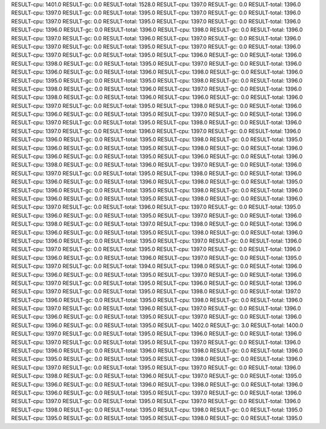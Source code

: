 RESULT-cpu: 1401.0
RESULT-gc: 0.0
RESULT-total: 1528.0
RESULT-cpu: 1397.0
RESULT-gc: 0.0
RESULT-total: 1396.0
RESULT-cpu: 1397.0
RESULT-gc: 0.0
RESULT-total: 1395.0
RESULT-cpu: 1397.0
RESULT-gc: 0.0
RESULT-total: 1396.0
RESULT-cpu: 1397.0
RESULT-gc: 0.0
RESULT-total: 1395.0
RESULT-cpu: 1397.0
RESULT-gc: 0.0
RESULT-total: 1396.0
RESULT-cpu: 1396.0
RESULT-gc: 0.0
RESULT-total: 1396.0
RESULT-cpu: 1398.0
RESULT-gc: 0.0
RESULT-total: 1396.0
RESULT-cpu: 1397.0
RESULT-gc: 0.0
RESULT-total: 1396.0
RESULT-cpu: 1397.0
RESULT-gc: 0.0
RESULT-total: 1396.0
RESULT-cpu: 1397.0
RESULT-gc: 0.0
RESULT-total: 1395.0
RESULT-cpu: 1397.0
RESULT-gc: 0.0
RESULT-total: 1396.0
RESULT-cpu: 1397.0
RESULT-gc: 0.0
RESULT-total: 1395.0
RESULT-cpu: 1396.0
RESULT-gc: 0.0
RESULT-total: 1396.0
RESULT-cpu: 1398.0
RESULT-gc: 0.0
RESULT-total: 1395.0
RESULT-cpu: 1397.0
RESULT-gc: 0.0
RESULT-total: 1396.0
RESULT-cpu: 1396.0
RESULT-gc: 0.0
RESULT-total: 1396.0
RESULT-cpu: 1398.0
RESULT-gc: 0.0
RESULT-total: 1396.0
RESULT-cpu: 1395.0
RESULT-gc: 0.0
RESULT-total: 1395.0
RESULT-cpu: 1398.0
RESULT-gc: 0.0
RESULT-total: 1396.0
RESULT-cpu: 1398.0
RESULT-gc: 0.0
RESULT-total: 1396.0
RESULT-cpu: 1397.0
RESULT-gc: 0.0
RESULT-total: 1396.0
RESULT-cpu: 1398.0
RESULT-gc: 0.0
RESULT-total: 1396.0
RESULT-cpu: 1396.0
RESULT-gc: 0.0
RESULT-total: 1396.0
RESULT-cpu: 1397.0
RESULT-gc: 0.0
RESULT-total: 1395.0
RESULT-cpu: 1398.0
RESULT-gc: 0.0
RESULT-total: 1396.0
RESULT-cpu: 1396.0
RESULT-gc: 0.0
RESULT-total: 1395.0
RESULT-cpu: 1397.0
RESULT-gc: 0.0
RESULT-total: 1396.0
RESULT-cpu: 1397.0
RESULT-gc: 0.0
RESULT-total: 1395.0
RESULT-cpu: 1398.0
RESULT-gc: 0.0
RESULT-total: 1396.0
RESULT-cpu: 1397.0
RESULT-gc: 0.0
RESULT-total: 1396.0
RESULT-cpu: 1397.0
RESULT-gc: 0.0
RESULT-total: 1396.0
RESULT-cpu: 1396.0
RESULT-gc: 0.0
RESULT-total: 1395.0
RESULT-cpu: 1398.0
RESULT-gc: 0.0
RESULT-total: 1395.0
RESULT-cpu: 1396.0
RESULT-gc: 0.0
RESULT-total: 1395.0
RESULT-cpu: 1398.0
RESULT-gc: 0.0
RESULT-total: 1396.0
RESULT-cpu: 1396.0
RESULT-gc: 0.0
RESULT-total: 1395.0
RESULT-cpu: 1396.0
RESULT-gc: 0.0
RESULT-total: 1396.0
RESULT-cpu: 1398.0
RESULT-gc: 0.0
RESULT-total: 1396.0
RESULT-cpu: 1397.0
RESULT-gc: 0.0
RESULT-total: 1396.0
RESULT-cpu: 1397.0
RESULT-gc: 0.0
RESULT-total: 1395.0
RESULT-cpu: 1398.0
RESULT-gc: 0.0
RESULT-total: 1396.0
RESULT-cpu: 1396.0
RESULT-gc: 0.0
RESULT-total: 1396.0
RESULT-cpu: 1398.0
RESULT-gc: 0.0
RESULT-total: 1395.0
RESULT-cpu: 1396.0
RESULT-gc: 0.0
RESULT-total: 1395.0
RESULT-cpu: 1398.0
RESULT-gc: 0.0
RESULT-total: 1396.0
RESULT-cpu: 1396.0
RESULT-gc: 0.0
RESULT-total: 1395.0
RESULT-cpu: 1398.0
RESULT-gc: 0.0
RESULT-total: 1396.0
RESULT-cpu: 1397.0
RESULT-gc: 0.0
RESULT-total: 1396.0
RESULT-cpu: 1397.0
RESULT-gc: 0.0
RESULT-total: 1395.0
RESULT-cpu: 1396.0
RESULT-gc: 0.0
RESULT-total: 1395.0
RESULT-cpu: 1397.0
RESULT-gc: 0.0
RESULT-total: 1396.0
RESULT-cpu: 1398.0
RESULT-gc: 0.0
RESULT-total: 1397.0
RESULT-cpu: 1398.0
RESULT-gc: 0.0
RESULT-total: 1396.0
RESULT-cpu: 1396.0
RESULT-gc: 0.0
RESULT-total: 1395.0
RESULT-cpu: 1398.0
RESULT-gc: 0.0
RESULT-total: 1396.0
RESULT-cpu: 1396.0
RESULT-gc: 0.0
RESULT-total: 1395.0
RESULT-cpu: 1397.0
RESULT-gc: 0.0
RESULT-total: 1396.0
RESULT-cpu: 1397.0
RESULT-gc: 0.0
RESULT-total: 1395.0
RESULT-cpu: 1397.0
RESULT-gc: 0.0
RESULT-total: 1396.0
RESULT-cpu: 1396.0
RESULT-gc: 0.0
RESULT-total: 1396.0
RESULT-cpu: 1397.0
RESULT-gc: 0.0
RESULT-total: 1395.0
RESULT-cpu: 1397.0
RESULT-gc: 0.0
RESULT-total: 1394.0
RESULT-cpu: 1398.0
RESULT-gc: 0.0
RESULT-total: 1396.0
RESULT-cpu: 1396.0
RESULT-gc: 0.0
RESULT-total: 1395.0
RESULT-cpu: 1397.0
RESULT-gc: 0.0
RESULT-total: 1396.0
RESULT-cpu: 1397.0
RESULT-gc: 0.0
RESULT-total: 1395.0
RESULT-cpu: 1396.0
RESULT-gc: 0.0
RESULT-total: 1396.0
RESULT-cpu: 1397.0
RESULT-gc: 0.0
RESULT-total: 1395.0
RESULT-cpu: 1398.0
RESULT-gc: 0.0
RESULT-total: 1397.0
RESULT-cpu: 1396.0
RESULT-gc: 0.0
RESULT-total: 1395.0
RESULT-cpu: 1398.0
RESULT-gc: 0.0
RESULT-total: 1396.0
RESULT-cpu: 1397.0
RESULT-gc: 0.0
RESULT-total: 1396.0
RESULT-cpu: 1397.0
RESULT-gc: 0.0
RESULT-total: 1396.0
RESULT-cpu: 1396.0
RESULT-gc: 0.0
RESULT-total: 1395.0
RESULT-cpu: 1397.0
RESULT-gc: 0.0
RESULT-total: 1396.0
RESULT-cpu: 1396.0
RESULT-gc: 0.0
RESULT-total: 1395.0
RESULT-cpu: 1402.0
RESULT-gc: 3.0
RESULT-total: 1400.0
RESULT-cpu: 1397.0
RESULT-gc: 0.0
RESULT-total: 1395.0
RESULT-cpu: 1396.0
RESULT-gc: 0.0
RESULT-total: 1396.0
RESULT-cpu: 1397.0
RESULT-gc: 0.0
RESULT-total: 1395.0
RESULT-cpu: 1397.0
RESULT-gc: 0.0
RESULT-total: 1396.0
RESULT-cpu: 1396.0
RESULT-gc: 0.0
RESULT-total: 1396.0
RESULT-cpu: 1398.0
RESULT-gc: 0.0
RESULT-total: 1396.0
RESULT-cpu: 1395.0
RESULT-gc: 0.0
RESULT-total: 1395.0
RESULT-cpu: 1398.0
RESULT-gc: 0.0
RESULT-total: 1396.0
RESULT-cpu: 1397.0
RESULT-gc: 0.0
RESULT-total: 1395.0
RESULT-cpu: 1397.0
RESULT-gc: 0.0
RESULT-total: 1396.0
RESULT-cpu: 1398.0
RESULT-gc: 0.0
RESULT-total: 1396.0
RESULT-cpu: 1397.0
RESULT-gc: 0.0
RESULT-total: 1395.0
RESULT-cpu: 1396.0
RESULT-gc: 0.0
RESULT-total: 1396.0
RESULT-cpu: 1398.0
RESULT-gc: 0.0
RESULT-total: 1396.0
RESULT-cpu: 1396.0
RESULT-gc: 0.0
RESULT-total: 1395.0
RESULT-cpu: 1397.0
RESULT-gc: 0.0
RESULT-total: 1396.0
RESULT-cpu: 1397.0
RESULT-gc: 0.0
RESULT-total: 1395.0
RESULT-cpu: 1397.0
RESULT-gc: 0.0
RESULT-total: 1396.0
RESULT-cpu: 1398.0
RESULT-gc: 0.0
RESULT-total: 1395.0
RESULT-cpu: 1398.0
RESULT-gc: 0.0
RESULT-total: 1395.0
RESULT-cpu: 1395.0
RESULT-gc: 0.0
RESULT-total: 1395.0
RESULT-cpu: 1398.0
RESULT-gc: 0.0
RESULT-total: 1395.0
